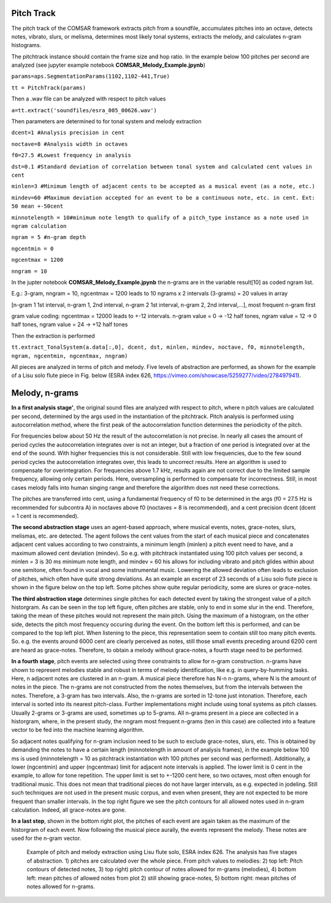 =================
Pitch Track
=================

The pitch track of the COMSAR framework extracts pitch from a soundfile, accumulates pitches into an octave, detects notes, vibrato, slurs, or melisma, determines most likely tonal systems, extracts the melody, and calculates n-gram histograms.

The pitchtrack instance should contain the frame size and hop ratio. In the example below 100 pitches per second are analyzed (see jupyter example notebook **COMSAR_Melody_Example.jpynb**)

``params=aps.SegmentationParams(1102,1102-441,True)``

``tt = PitchTrack(params)``

Then a .wav file can be analyzed with respect to pitch values

``a=tt.extract('soundfiles/esra_005_00626.wav')``

Then parameters are determined to for tonal system and melody extraction

``dcent=1 #Analysis precision in cent``

``noctave=8 #Analysis width in octaves``

``f0=27.5 #Lowest frequency in analysis``

``dst=0.1 #Standard deviation of correlation between tonal system and calculated cent values in cent``

``minlen=3 #Minimum length of adjacent cents to be accepted as a musical event (as a note, etc.)``

``mindev=60 #Maximum deviation accepted for an event to be a continuous note, etc. in cent. Ext: 50 mean +-50cent``

``minnotelength = 10#minimum note length to qualify of a pitch_type instance as a note used in ngram calculation``

``ngram = 5 #n-gram depth``

``ngcentmin = 0``

``ngcentmax = 1200``

``nngram = 10``

In the jupter notebook **COMSAR_Melody_Example.jpynb** the n-grams are in the variable result[10] as coded ngram list. 

E.g.: 3-gram, nngram = 10, ngcentmax = 1200 leads to 10 ngrams x 2 intervals (3-grams) = 20 values in array

[n-gram 1 1st interval, n-gram 1, 2nd interval, n-gram 2 1st interval, n-gram 2, 2nd interval,...], most frequent n-gram first

gram value coding: ngcentmax = 12000 leads to +-12 intervals. n-gram value = 0 -> -12 half tones, ngram value = 12 -> 0 half tones, ngram value = 24 -> +12 half tones

Then the extraction is performed

``tt.extract_TonalSystem(a.data[:,0], dcent, dst, minlen, mindev, noctave, f0, minnotelength, ngram, ngcentmin, ngcentmax, nngram)``

All pieces are analyzed in terms of pitch and melody. Five levels of abstraction are performed, as shown for the example of a Lisu solo flute piece in Fig. below (ESRA index 626, https://vimeo.com/showcase/5259277/video/278497941).

=================
Melody, n-grams
=================

**In a first analysis stage'**, the original sound files are analyzed with respect to pitch, where n pitch values are calculated per second, determined by the args used in the instantiation of the pitchtrack. Pitch analysis is performed using autocorrelation method, where the first peak of the autocorrelation function determines the periodicity of the pitch. 

For frequencies below about 50 Hz the result of the autocorrelation is not precise. In nearly all cases the amount of period cycles the autocorrelation integrates over is not an integer, but a fraction of one period is integrated over at the end of the sound. With higher frequencies this is not considerable. Still with low frequencies, due to the few sound period cycles the autocorrelation integrates over, this leads to uncorrect results. Here an algorithm is used to compensate for overintegration. For frequencies above 1.7 kHz, results again are not correct due to the limited sample frequency, allowing only certain periods. Here, oversampling is performed to compensate for incorrectness. Still, in most cases melody falls into human singing range and therefore the algorithm does not need these corrections. 

The pitches are transferred into cent, using a fundamental frequency of f0 to be determined in the args (f0 = 27.5 Hz is recommended for subcontra A) in noctaves above f0 (noctaves = 8 is recommended), and a cent precision dcent (dcent = 1 cent is recommended).

**The second abstraction stage** uses an agent-based approach, where musical events, notes, grace-notes, slurs, melismas, etc. are detected. The agent follows the cent values from the start of each musical piece and concatenates adjacent cent values according to two constraints, a minimum length (minlen) a pitch event need to have, and a maximum allowed cent deviation (mindev). So e.g. with pitchtrack instantiated using 100 pitch values per second, a minlen = 3 is 30 ms minimum note length, and mindev = 60 his allows for including vibrato and pitch glides within about one semitone, often found in vocal and some instrumental music. Lowering the allowed deviation often leads to exclusion of pitches, which often have quite strong deviations. As an example an excerpt of 23 seconds of a Lisu solo flute piece is shown in the figure below on the top left. Some pitches show quite regular periodicity, some are slures or grace-notes.

**The third abstraction stage** determines single pitches for each detected event by taking the strongest value of a pitch historgram. As can be seen in the top left figure, often pitches are stable, only to end in some slur in the end. Therefore, taking the mean of these pitches would not represent the main pitch. Using the maximum of a histogram, on the other side, detects the pitch most frequency occuring during the event. On the bottom left this is performed, and can be compared to the top left plot. When listening to the piece, this representation seem to contain still too many pitch events. So. e.g. the events around 6000 cent are clearly perceived as notes, still those small events preceding around 6200 cent are heard as grace-notes. Therefore, to obtain a melody without grace-notes, a fourth stage need to be performed.

**In a fourth stage**, pitch events are selected using three constraints to allow for n-gram construction.  n-grams have shown to represent melodies stable and robust in terms of melody identification, like e.g. in query-by-humming tasks. Here, n adjacent notes are clustered in an n-gram. A musical piece therefore has N-n n-grams, where N is the amount of notes in the piece. The n-grams are not constructed from the notes themselves, but from the intervals between the notes. Therefore, a 3-gram has two intervals. Also, the n-grams are sorted in 12-tone just intonation. Therefore, each interval is sorted into its nearest pitch-class. Further implementations might include using tonal systems as pitch classes. Usually 2-grams or 3-grams are used, sometimes up to 5-grams. All n-grams present in a piece are collected in a historgram, where, in the present study, the nngram most frequent n-grams (ten in this case) are collected into a feature vector to be fed into the machine learning algorithm.

So adjacent notes qualifying for n-gram inclusion need to be such to exclude grace-notes, slurs, etc. This is obtained by demanding the notes to have a certain length (minnotelength in amount of analysis frames), in the example below 100 ms is used (minnotelength = 10 as pitchtrack instantiation with 100 pitches per second was performed). Additionally, a lower (ngcentmin) and upper (ngcentmax) limit for adjacent note intervals is applied. The lower limit is 0 cent in the example, to allow for tone repetition. The upper limit is set to +-1200 cent here, so two octaves, most often enough for traditional music. This does not mean that traditional pieces do not have larger intervals, as e.g. expected in jodeling. Still such techniques are not used in the present music corpus, and even when present, they are not expected to be more frequent than smaller intervals. In the top right figure we see the pitch contours for all allowed notes used in n-gram calculation. Indeed, all grace-notes are gone.

**In a last step**, shown in the bottom right plot, the pitches of each event are again taken as the maximum of the historgram of each event. Now following the musical piece aurally, the events represent the melody. These notes are used for the n-gram vector.

.. figure:: ../fig/PitchMelody_Lisu_626.png
   :scale: 50 %
   :alt: Melody Lisu flute solo

   Example of pitch and melody extraction using Lisu flute solo, ESRA index 626. The analysis has five stages of abstraction. 1) pitches are calculated over the whole piece. From pitch values to melodies: 2) top left: Pitch contours of detected notes, 3) top right) pitch contour of notes allowed for m-grams (melodies), 4) bottom left: mean pitches of allowed notes from plot 2) still showing grace-notes, 5) bottom right: mean pitches of notes allowed for n-grams.

